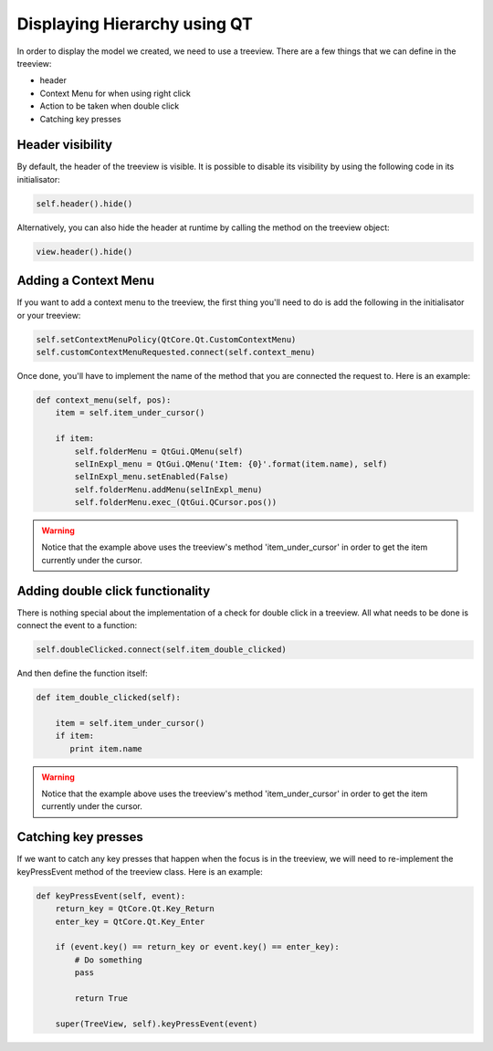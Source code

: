 Displaying Hierarchy using QT
=============================

In order to display the model we created, we need to use a treeview. There are
a few things that we can define in the treeview:

- header
- Context Menu for when using right click
- Action to be taken when double click
- Catching key presses

Header visibility
-----------------

By default, the header of the treeview is visible. It is possible to disable
its visibility by using the following code in its initialisator:

.. code-block:: python

   self.header().hide()

Alternatively, you can also hide the header at runtime by calling the method
on the treeview object:

.. code-block:: python

   view.header().hide()

Adding a Context Menu
---------------------

If you want to add a context menu to the treeview, the first thing you'll need
to do is add the following in the initialisator or your treeview:

.. code-block:: python

   self.setContextMenuPolicy(QtCore.Qt.CustomContextMenu)
   self.customContextMenuRequested.connect(self.context_menu)

Once done, you'll have to implement the name of the method that you are
connected the request to. Here is an example:

.. code-block:: python

   def context_menu(self, pos):
       item = self.item_under_cursor()

       if item:
           self.folderMenu = QtGui.QMenu(self)
           selInExpl_menu = QtGui.QMenu('Item: {0}'.format(item.name), self)
           selInExpl_menu.setEnabled(False)
           self.folderMenu.addMenu(selInExpl_menu)
           self.folderMenu.exec_(QtGui.QCursor.pos())

.. warning:: Notice that the example above uses the treeview's method
   'item_under_cursor' in order to get the item currently under the cursor.

Adding double click functionality
---------------------------------

There is nothing special about the implementation of a check for double click
in a treeview. All what needs to be done is connect the event to a function:

.. code-block:: python

   self.doubleClicked.connect(self.item_double_clicked)

And then define the function itself:

.. code-block:: python

   def item_double_clicked(self):

       item = self.item_under_cursor()
       if item:
          print item.name

.. warning:: Notice that the example above uses the treeview's method
   'item_under_cursor' in order to get the item currently under the cursor.

Catching key presses
--------------------

If we want to catch any key presses that happen when the focus is in the
treeview, we will need to re-implement the keyPressEvent method of the treeview
class. Here is an example:

.. code-block:: python

   def keyPressEvent(self, event):
       return_key = QtCore.Qt.Key_Return
       enter_key = QtCore.Qt.Key_Enter

       if (event.key() == return_key or event.key() == enter_key):
           # Do something
           pass
           
           return True

       super(TreeView, self).keyPressEvent(event)
